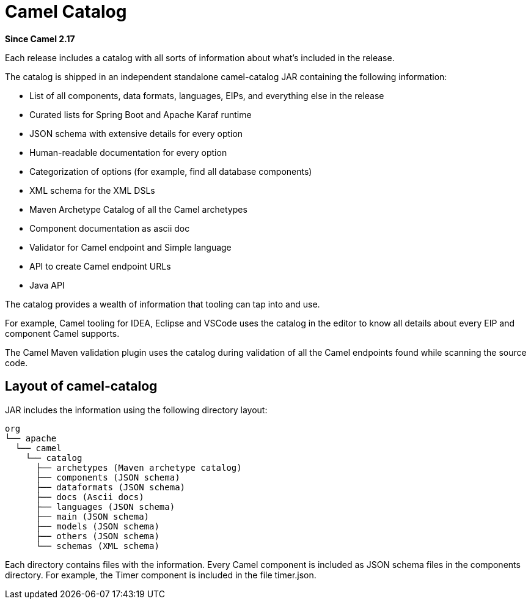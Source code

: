 [[CamelCatalog]]
= Camel Catalog

*Since Camel 2.17*

Each release includes a catalog with all sorts of information about what’s included in the release.

The catalog is shipped in an independent standalone camel-catalog JAR containing the following information:

- List of all components, data formats, languages, EIPs, and everything else in the
release
- Curated lists for Spring Boot and Apache Karaf runtime
- JSON schema with extensive details for every option
- Human-readable documentation for every option
- Categorization of options (for example, find all database components)
- XML schema for the XML DSLs
- Maven Archetype Catalog of all the Camel archetypes
- Component documentation as ascii doc
- Validator for Camel endpoint and Simple language
- API to create Camel endpoint URLs
- Java API

The catalog provides a wealth of information that tooling can tap into and use.

For example, Camel tooling for IDEA, Eclipse and VSCode uses the catalog in the editor
to know all details about every EIP and component Camel supports.

The Camel Maven validation plugin uses the catalog during validation of all the
Camel endpoints found while scanning the source code.

== Layout of camel-catalog

JAR includes the information using the following directory layout:

[source,text]
----
org
└── apache
  └── camel
    └── catalog
      ├── archetypes (Maven archetype catalog)
      ├── components (JSON schema)
      ├── dataformats (JSON schema)
      ├── docs (Ascii docs)
      ├── languages (JSON schema)
      ├── main (JSON schema)
      ├── models (JSON schema)
      ├── others (JSON schema)
      └── schemas (XML schema)
----

Each directory contains files with the information. Every Camel component is included
as JSON schema files in the components directory. For example, the Timer component
is included in the file timer.json.

